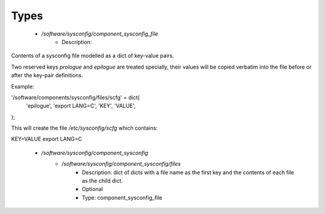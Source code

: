 
Types
-----

 - `/software/sysconfig/component_sysconfig_file`
    - Description: 
Contents of a sysconfig file modelled as a dict of key-value pairs.

Two reserved keys `prologue` and `epilogue` are treated specially,
their values will be copied verbatim into the file before or after the key-pair definitions.

Example:

'/software/components/sysconfig/files/scfg' = dict(
    'epilogue', 'export LANG=C',
    'KEY', 'VALUE',
);

This will create the file `/etc/sysconfig/scfg` which contains:

KEY=VALUE
export LANG=C

 - `/software/sysconfig/component_sysconfig`
    - `/software/sysconfig/component_sysconfig/files`
        - Description:  dict of dicts with a file name as the first key and the contents of each file as the child dict. 
        - Optional
        - Type: component_sysconfig_file
